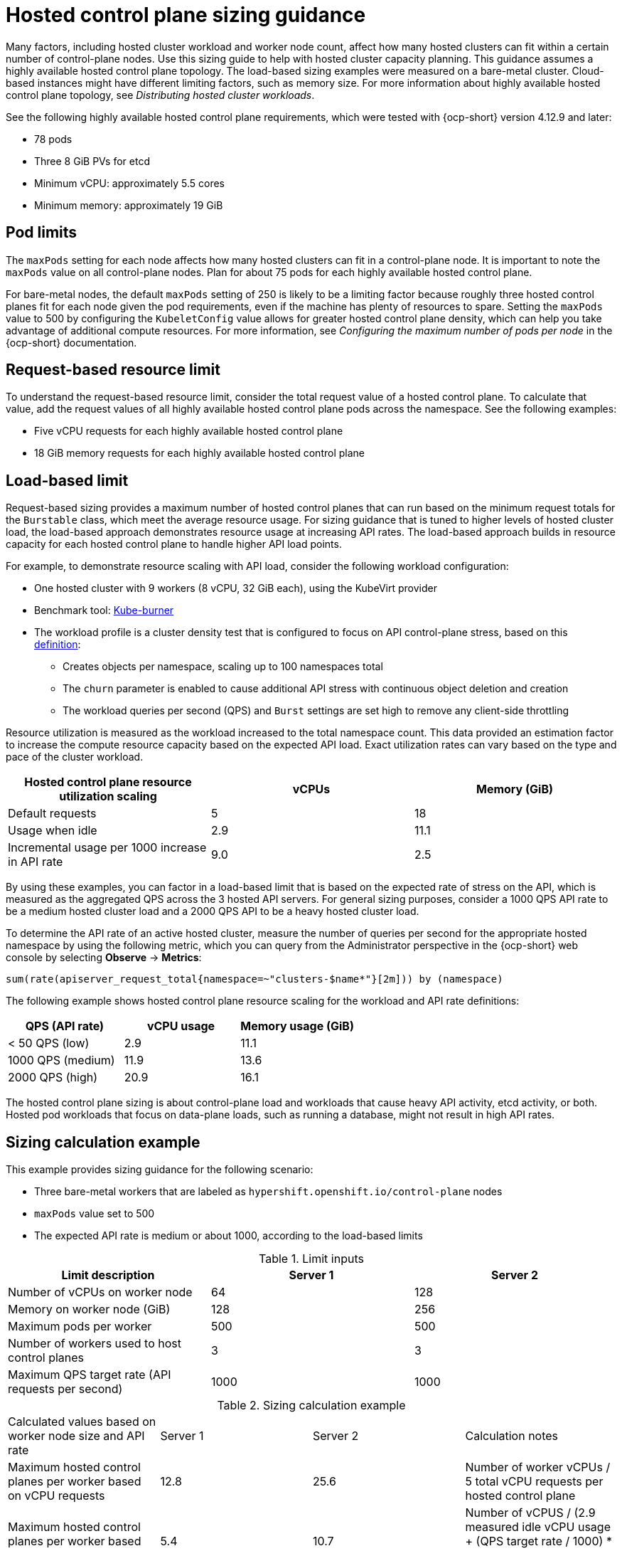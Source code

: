 [#hosted-sizing-guidance]
= Hosted control plane sizing guidance

Many factors, including hosted cluster workload and worker node count, affect how many hosted clusters can fit within a certain number of control-plane nodes. Use this sizing guide to help with hosted cluster capacity planning. This guidance assumes a highly available hosted control plane topology. The load-based sizing examples were measured on a bare-metal cluster. Cloud-based instances might have different limiting factors, such as memory size. For more information about highly available hosted control plane topology, see _Distributing hosted cluster workloads_.

See the following highly available hosted control plane requirements, which were tested with {ocp-short} version 4.12.9 and later:

* 78 pods
* Three 8 GiB PVs for etcd
* Minimum vCPU: approximately 5.5 cores
* Minimum memory: approximately 19 GiB

[#hosted-sizing-guidance-pod-limit]
== Pod limits

The `maxPods` setting for each node affects how many hosted clusters can fit in a control-plane node. It is important to note the `maxPods` value on all control-plane nodes. Plan for about 75 pods for each highly available hosted control plane. 

For bare-metal nodes, the default `maxPods` setting of 250 is likely to be a limiting factor because roughly three hosted control planes fit for each node given the pod requirements, even if the machine has plenty of resources to spare. Setting the `maxPods` value to 500 by configuring the `KubeletConfig` value allows for greater hosted control plane density, which can help you take advantage of additional compute resources. For more information, see _Configuring the maximum number of pods per node_ in the {ocp-short} documentation.

[#hosted-sizing-guidance-request-based-limit]
== Request-based resource limit

To understand the request-based resource limit, consider the total request value of a hosted control plane. To calculate that value, add the request values of all highly available hosted control plane pods across the namespace. See the following examples:

* Five vCPU requests for each highly available hosted control plane
* 18 GiB memory requests for each highly available hosted control plane

[#hosted-sizing-guidance-load-based-limit]
== Load-based limit

Request-based sizing provides a maximum number of hosted control planes that can run based on the minimum request totals for the `Burstable` class, which meet the average resource usage. For sizing guidance that is tuned to higher levels of hosted cluster load, the load-based approach demonstrates resource usage at increasing API rates. The load-based approach builds in resource capacity for each hosted control plane to handle higher API load points.

For example, to demonstrate resource scaling with API load, consider the following workload configuration:

* One hosted cluster with 9 workers (8 vCPU, 32 GiB each), using the KubeVirt provider
* Benchmark tool: link:https://github.com/cloud-bulldozer/kube-burner[Kube-burner]
* The workload profile is a cluster density test that is configured to focus on API control-plane stress, based on this link:https://cloud-bulldozer.github.io/kube-burner/v1.7.9/ocp/#cluster-density-v2[definition]:

** Creates objects per namespace, scaling up to 100 namespaces total
** The `churn` parameter is enabled to cause additional API stress with continuous object deletion and creation
** The workload queries per second (QPS) and `Burst` settings are set high to remove any client-side throttling

Resource utilization is measured as the workload increased to the total namespace count. This data provided an estimation factor to increase the compute resource capacity based on the expected API load. Exact utilization rates can vary based on the type and pace of the cluster workload. 

|===
| Hosted control plane resource utilization scaling | vCPUs | Memory (GiB)

| Default requests 
| 5 
| 18

| Usage when idle 
| 2.9 
| 11.1

| Incremental usage per 1000 increase in API rate 
| 9.0 
| 2.5
|===

By using these examples, you can factor in a load-based limit that is based on the expected rate of stress on the API, which is measured as the aggregated QPS across the 3 hosted API servers. For general sizing purposes, consider a 1000 QPS API rate to be a medium hosted cluster load and a 2000 QPS API to be a heavy hosted cluster load.

To determine the API rate of an active hosted cluster, measure the number of queries per second for the appropriate hosted namespace by using the following metric, which you can query from the Administrator perspective in the {ocp-short} web console by selecting *Observe* -> *Metrics*:

----
sum(rate(apiserver_request_total{namespace=~"clusters-$name*"}[2m])) by (namespace)
----

The following example shows hosted control plane resource scaling for the workload and API rate definitions:

|===
| QPS (API rate) | vCPU usage | Memory usage (GiB)

| < 50 QPS (low) 
| 2.9 
| 11.1

| 1000 QPS (medium) 
| 11.9 
| 13.6

| 2000 QPS (high) 
| 20.9 
| 16.1
|===

The hosted control plane sizing is about control-plane load and workloads that cause heavy API activity, etcd activity, or both. Hosted pod workloads that focus on data-plane loads, such as running a database, might not result in high API rates.

[#hosted-sizing-guidance-examples]
== Sizing calculation example

This example provides sizing guidance for the following scenario:

* Three bare-metal workers that are labeled as `hypershift.openshift.io/control-plane` nodes
* `maxPods` value set to 500
* The expected API rate is medium or about 1000, according to the load-based limits

.Limit inputs
|===
| Limit description | Server 1 | Server 2

| Number of vCPUs on worker node 
| 64 
| 128

| Memory on worker node (GiB) 
| 128 
| 256

| Maximum pods per worker 
| 500 
| 500

| Number of workers used to host control planes 
| 3 
| 3

| Maximum QPS target rate (API requests per second) 
| 1000 
| 1000
|===

.Sizing calculation example
|===

| Calculated values based on worker node size and API rate | Server 1 | Server 2 | Calculation notes

| Maximum hosted control planes per worker based on vCPU requests 
| 12.8 
| 25.6 
| Number of worker vCPUs / 5 total vCPU requests per hosted control plane

| Maximum hosted control planes per worker based on vCPU usage 
| 5.4 
| 10.7 
| Number of vCPUS / (2.9 measured idle vCPU usage + (QPS target rate / 1000) * 9.0 measured vCPU usage per 1000 QPS increase)

| Maximum hosted control planes per worker based on memory requests 
| 7.1 
| 14.2 
| Worker memory GiB / 18 GiB total memory request per hosted control plane

| Maximum hosted control planes per worker based on memory usage 
| 9.4 
| 18.8 
| Worker memory GiB / (11.1 measured idle memory usage + (QPS target rate / 1000) * 2.5 measured memory usage per 1000 QPS increase)

| Maximum hosted control planes per worker based on per node pod limit 
| 6.7 
| 6.7 
| 500 `maxPods` / 75 pods per hosted control plane

| Minimum of above maximums 
| 5.4 
| 6.7 
| 

| 
| vCPU limiting factor 
| `maxPods` limiting factor 
|

| Maximum number of hosted control planes within a management cluster 
| 16
| 20 
| Minimum of above maximums * 3 control-plane workers
|===

[#hosted-sizing-guidance-additional-resources]
== Additional resources

* xref:../hosted_control_planes/hosted-cluster-workload-distributing.adoc#hosted-cluster-workload-distributing[Distribute hosted cluster workloads]
* link:https://access.redhat.com/documentation/en-us/openshift_container_platform/4.14/html/nodes/working-with-nodes#nodes-nodes-managing-max-pods-proc_nodes-nodes-managing-max-pods[Configuring the maximum number of pods per node]